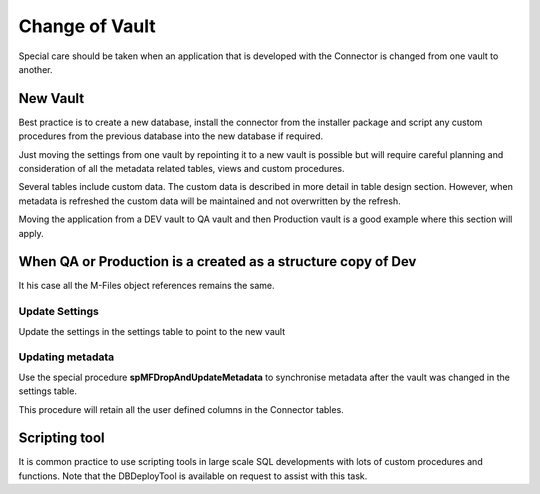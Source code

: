 Change of Vault
===============

Special care should be taken when an application that is developed with
the Connector is changed from one vault to another. 

New Vault
---------

Best practice is to create a new database, install the connector
from the installer package and script any custom procedures from
the previous database into the new database if required.

Just moving the settings from one vault by repointing it to a new
vault is possible but will require careful planning and
consideration of all the metadata related tables, views and custom
procedures.

Several tables include custom data. The custom data is described in more
detail in table design section. However, when metadata is refreshed the
custom data will be maintained and not overwritten by the refresh.

Moving the application from a DEV vault to QA vault and then Production
vault is a good example where this section will apply.

When QA or Production is a created as a structure copy of Dev
-------------------------------------------------------------

It his case all the M-Files object references remains the same.

Update Settings
'''''''''''''''

Update the settings in the settings table to point to the new vault

Updating metadata
'''''''''''''''''

Use the special procedure **spMFDropAndUpdateMetadata** to synchronise
metadata after the vault was changed in the settings table.

This procedure will retain all the user defined columns in the
Connector tables.

Scripting tool
--------------

It is common practice to use scripting tools in large scale SQL
developments with lots of custom procedures and functions. Note
that the DBDeployTool is available on request to assist with this
task.
